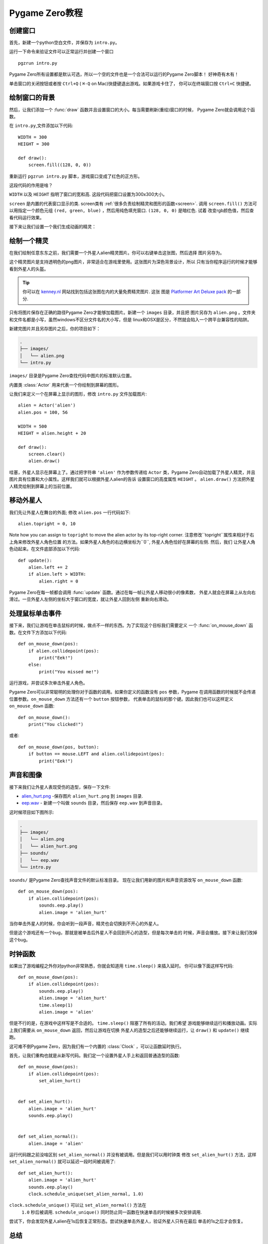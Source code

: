 Pygame Zero教程
===========================

.. highlight:: python
    :linenothreshold: 5

创建窗口
-----------------

首先，新建一个python空白文件，并保存为  ``intro.py``。

运行一下命令来验证文件可以正常运行并创建一个窗口 ::

    pgzrun intro.py


Pygame Zero所有设置都是默认可选，所以一个空的文件也是一个合法可以运行的Pygame Zero脚本！
好神奇有木有！


单击窗口的关闭按钮或者按 ``Ctrl+Q`` ( ``⌘-Q`` on Mac)快捷键退出游戏。如果游戏卡住了，
你可以在终端窗口按 ``Ctrl+C`` 快捷键。

绘制窗口的背景
--------------------


然后，让我们添加一个 :func:`draw` 函数并且设置窗口的大小。每当需要刷新(重绘)窗口的时候，
Pygame Zero就会调用这个函数。

在 ``intro.py``,文件添加以下代码::

    WIDTH = 300
    HEIGHT = 300

    def draw():
        screen.fill((128, 0, 0))

重新运行 ``pgzrun intro.py`` 脚本，游戏窗口变成了红色的正方形。

这段代码的作用是啥？

``WIDTH`` 以及 ``HEIGHT`` 指明了窗口的宽和高. 
这段代码把窗口设置为300x300大小。

``screen`` 是内置的代表窗口显示的类. screen类有
:ref:`很多负责绘制精灵和图形的函数<screen>`. 
调用 ``screen.fill()`` 方法可以用指定一个颜色元组
``(red, green, blue)`` ，然后用纯色填充窗口. ``(128, 0, 0)`` 是暗红色. 试着
改变rgb颜色值，然后查看代码运行效果。

接下来让我们设置一个我们生成动画的精灵：


绘制一个精灵
-------------


在我们绘制任意东东之前，我们需要一个外星人alien精灵图片。你可以右键单击这张图，然后选择
图片另存为。

.. image:: _static/alien.png


这个精灵图片是支持透明色的png图片，非常适合在游戏里使用。这张图片为深色背景设计，所以
只有当你程序运行的时候才能够看到外星人的头盔。

.. tip::

    你可以在 `kenney.nl
    <https://kenney.nl/assets?q=2d>`_ 网站找到包括这张图在内的大量免费精灵图片. 这张
    图是 `Platformer Art Deluxe pack
    <https://kenney.nl/assets/platformer-art-deluxe>`_ 的一部分.


只有将图片保存在正确的路径Pygame Zero才能够加载图片。新建一个 ``images`` 目录，并且把
图片另存为 ``alien.png`` 。文件夹和文件名都是小写，虽然windows不区分文件名的大小写，但是
linux和OSX是区分，不然就会陷入一个跨平台兼容性的陷阱。


新建完图片并且另存图片之后，你的项目如下：

.. code-block:: none

    .
    ├── images/
    │   └── alien.png
    └── intro.py


``images/`` 目录是Pygame Zero查找代码中图片的标准默认位置。


内置类 :class:`Actor` 用来代表一个你绘制到屏幕的图形。

让我们来定义一个在屏幕上显示的图形，修改 ``intro.py`` 文件加载图片::

    alien = Actor('alien')
    alien.pos = 100, 56

    WIDTH = 500
    HEIGHT = alien.height + 20

    def draw():
        screen.clear()
        alien.draw()


哇塞，外星人显示在屏幕上了。通过把字符串 ``'alien'`` 作为参数传递给 ``Actor`` 类，Pygame
Zero自动加载了外星人精灵，并且图片具有位置和大小属性。这样我们就可以根据外星人alien的告诉
设置窗口的高度属性 ``HEIGHT`` 。 ``alien.draw()`` 方法把外星人精灵绘制到屏幕上的当前位置。

移动外星人
----------------

我们先让外星人在舞台的外面; 修改 ``alien.pos`` 一行代码如下::

    alien.topright = 0, 10

Note how you can assign to ``topright`` to move the alien actor by its
top-right corner. 注意修改``topright``属性来相对于右上角来修改外星人角色位置
的方法。如果外星人角色的右边横坐标为``0``, 外星人角色恰好在屏幕的左侧. 然后，我们
让外星人角色动起来。在文件底部添加以下代码::

    def update():
        alien.left += 2
        if alien.left > WIDTH:
            alien.right = 0

Pygame Zero在每一帧都会调用 :func:`update` 函数。通过在每一帧让外星人移动很小的像素数，
外星人就会在屏幕上从左向右滑过。一旦外星人左侧的坐标大于窗口的宽度，就让外星人回到左侧
重新向右滑动。

处理鼠标单击事件
---------------------------
接下来，我们让游戏在单击鼠标的时候，做点不一样的东西。为了实现这个目标我们需要定义
一个 :func:`on_mouse_down` 函数。在文件下方添加以下代码::

    def on_mouse_down(pos):
        if alien.collidepoint(pos):
            print("Eek!")
        else:
            print("You missed me!")


运行游戏，并尝试多次单击外星人角色。

Pygame Zero可以非常聪明的处理你对于函数的调用。如果你定义的函数没有 ``pos`` 参数，Pygame
在调用函数的时候就不会传递位置参数。``on_mouse_down`` 方法还有一个 ``button`` 按钮参数，
代表单击的鼠标的那个键。因此我们也可以这样定义 ``on_mouse_down`` 函数::

    def on_mouse_down():
        print("You clicked!")

或者::

    def on_mouse_down(pos, button):
        if button == mouse.LEFT and alien.collidepoint(pos):
            print("Eek!")


声音和图像
-----------------


接下来我们让外星人表现受伤的造型，保存一下文件:

* `alien_hurt.png <_static/alien_hurt.png>`_ -保存图片 ``alien_hurt.png``
  到 ``images`` 目录.
* `eep.wav <_static/eep.wav>`_ - 新建一个叫做 ``sounds`` 目录，然后保存 ``eep.wav`` 到声音目录。

这时候项目如下图所示:

.. code-block:: none

    .
    ├── images/
    │   └── alien.png
    │   └── alien_hurt.png
    ├── sounds/
    │   └── eep.wav
    └── intro.py

``sounds/`` 是Pygame Zero查找声音文件的默认标准目录。
现在让我们用新的图片和声音资源改写  ``on_mouse_down`` 函数::

    def on_mouse_down(pos):
        if alien.collidepoint(pos):
            sounds.eep.play()
            alien.image = 'alien_hurt'

当你单击外星人的时候，你会听到一段声音，精灵也会切换到不开心的外星人。

但是这个游戏还有一个bug，那就是被单击后外星人不会回到开心的造型，但是每次单击的
时候，声音会播放。接下来让我们改掉这个bug。


时钟函数
---------------------------
如果出了游戏编程之外你对python非常熟悉，你就会知道用  ``time.sleep()`` 来插入延时。
你可以像下面这样写代码::

    def on_mouse_down(pos):
        if alien.collidepoint(pos):
            sounds.eep.play()
            alien.image = 'alien_hurt'
            time.sleep(1)
            alien.image = 'alien'

但是不行的是，在游戏中这样写是不合适的。 ``time.sleep()`` 阻塞了所有的活动。我们希望
游戏能够继续运行和播放动画。实际上我们需要从  ``on_mouse_down`` 返回，然后让游戏在切换
外星人的造型之后还能够继续运行，让  ``draw()`` 和  ``update()`` 继续跑。

这可难不倒Pygame Zero，因为我们有一个内置的 :class:`Clock` ，可以让函数延时执行。

首先，让我们重构也就是从新写代码。我们定一个设置外星人手上和返回普通造型的函数::

    def on_mouse_down(pos):
        if alien.collidepoint(pos):
            set_alien_hurt()


    def set_alien_hurt():
        alien.image = 'alien_hurt'
        sounds.eep.play()


    def set_alien_normal():
        alien.image = 'alien'

运行代码跟之前没啥区别  ``set_alien_normal()``  并没有被调用。但是我们可以用时钟类
修改 ``set_alien_hurt()`` 方法，这样  ``set_alien_normal()``  就可以延迟一段时间被调用了::

    def set_alien_hurt():
        alien.image = 'alien_hurt'
        sounds.eep.play()
        clock.schedule_unique(set_alien_normal, 1.0)

``clock.schedule_unique()``  可以让  ``set_alien_normal()`` 方法在
 ``1.0`` 秒后被调用. ``schedule_unique()`` 同时防止同一函数在快速单击的时候被多次安排调用.

尝试下，你会发现外星人alien在1s后恢复正常形态。尝试快速单击外星人，验证外星人只有在最后
单击的1s之后才会恢复。


总结
-------

我们已经学习如何绘制精灵，播放声音，处理输入时间，以及使用内置
的时钟类。

也许你继续完善游戏，可以记录游戏的得分，或者让外星人alien移动的更加诡异。

有许多特性让Pygame Zero易于使用。访问  :doc:`内置对象<builtins>`  学习如何使用其他API。
网易少儿编程教研组提供翻译。欢迎访问 `网易卡搭 <https://kada.163.com>`_  以及 `网易极客战记 <https://codecombat.163.com>`_ 